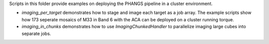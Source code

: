 
Scripts in this folder provide examples on deploying the PHANGS pipeline
in a cluster environment.

- `imaging_per_target` demonstrates how to stage and image each target as a job array. The example scripts show how 173 seperate mosaics of M33 in Band 6 with the ACA can be deployed on a cluster running torque.
- `imaging_in_chunks` demonstrates how to use `ImagingChunkedHandler` to parallelize imaging large cubes into separate jobs.